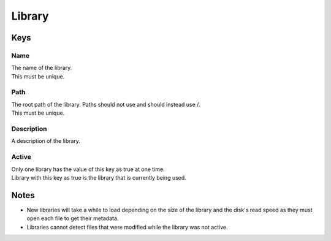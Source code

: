 Library
=======

Keys
~~~~

Name
----

| The name of the library. 
| This must be unique.
Path
----

| The root path of the library. Paths should not use \ and should instead use /.
| This must be unique.
Description
-----------

| A description of the library.
Active
------

| Only one library has the value of this key as true at one time.
| Library with this key as true is the library that is currently being used.
Notes
~~~~~

- New libraries will take a while to load depending on the size of the library and the disk's read speed as they must open each file to get their metadata.
- Libraries cannot detect files that were modified while the library was not active.